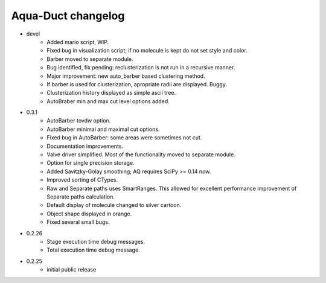 Aqua-Duct changelog
===================

* devel
    * Added mario script, WIP.
    * Fixed bug in visualization script; if no molecule is kept do not set style and color.
    * Barber moved to separate module.
    * Bug identified, fix pending: reclusterization is not run in a recursive manner.
    * Major improvement: new auto_barber based clustering method.
    * If barber is used for clusterization, apropriate radii are displayed. Buggy.
    * Clusterization history displayed as simple ascii tree.
    * AutoBraber min and max cut level options added.
* 0.3.1
    * AutoBarber tovdw option.
    * AutoBarber minimal and maximal cut options.
    * Fixed bug in AutoBarber: some areas were sometimes not cut.
    * Documentation improvements.
    * Valve driver simplified. Most of the functionality moved to separate module.
    * Option for single precision storage.
    * Added Savitzky-Golay smoothing; AQ requires SciPy >= 0.14 now.
    * Improved sorting of CTypes.
    * Raw and Separate paths uses SmartRanges. This allowed for excellent performance improvement of Separate paths calculation.
    * Default display of molecule changed to silver cartoon.
    * Object shape displayed in orange.
    * Fixed several small bugs.
* 0.2.26
    * Stage execution time debug messages.
    * Total execution time debug message.
* 0.2.25
    * initial public release
